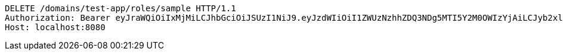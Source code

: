 [source,http,options="nowrap"]
----
DELETE /domains/test-app/roles/sample HTTP/1.1
Authorization: Bearer eyJraWQiOiIxMjMiLCJhbGciOiJSUzI1NiJ9.eyJzdWIiOiI1ZWUzNzhhZDQ3NDg5MTI5Y2M0OWIzYjAiLCJyb2xlcyI6W10sImlzcyI6Im1tYWR1LmNvbSIsImdyb3VwcyI6W10sImF1dGhvcml0aWVzIjpbXSwiY2xpZW50X2lkIjoiMjJlNjViNzItOTIzNC00MjgxLTlkNzMtMzIzMDA4OWQ0OWE3IiwiZG9tYWluX2lkIjoiMCIsImF1ZCI6InRlc3QiLCJuYmYiOjE1OTczMDg5ODYsInVzZXJfaWQiOiIxMTExMTExMTEiLCJzY29wZSI6ImEudGVzdC1hcHAucm9sZS5kZWxldGUiLCJleHAiOjE1OTczMDg5OTEsImlhdCI6MTU5NzMwODk4NiwianRpIjoiZjViZjc1YTYtMDRhMC00MmY3LWExZTAtNTgzZTI5Y2RlODZjIn0.MDlLQG2-THB0izT4nZhvDClNKE_rqsJhapButq0axWsL690kpySspDpd4TzbU6hMhjQyCqCa_-XcmEzz96yjeu1dENzxvDmrJuNe_0L_IhTjNh2XrnDHA-l4Uko9bYz1pyTTdhoQlakIl_HJjrz99zTQX3bcJ3847GqTGUkA4nkuiIHtEO2VSM24r-9O6kVdya_f7zARhfiLPt2_Ag2sym4hXB8I_A6T1JO_X3jLGkwMLRMtX5Hx_RSqM-b8B-DDIqi25WIDz-1usz7OAynDmWE2lxCb8bQoHqBJwLNz9teiJT_MnI4ChDH1zyLAaiHVJX0A3n1a9VU_B5UjUIojmw
Host: localhost:8080

----